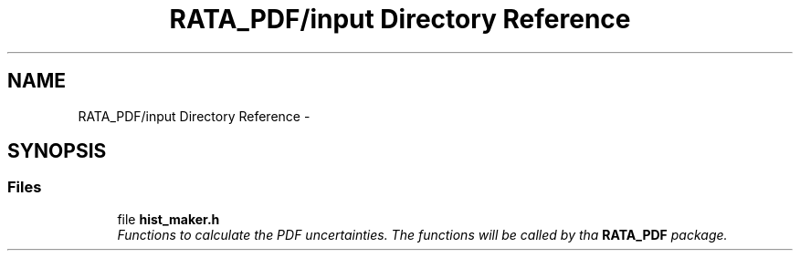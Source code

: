 .TH "RATA_PDF/input Directory Reference" 3 "Wed Feb 4 2015" "tools3a" \" -*- nroff -*-
.ad l
.nh
.SH NAME
RATA_PDF/input Directory Reference \- 
.SH SYNOPSIS
.br
.PP
.SS "Files"

.in +1c
.ti -1c
.RI "file \fBhist_maker\&.h\fP"
.br
.RI "\fIFunctions to calculate the PDF uncertainties\&. The functions will be called by tha \fBRATA_PDF\fP package\&. \fP"
.in -1c
